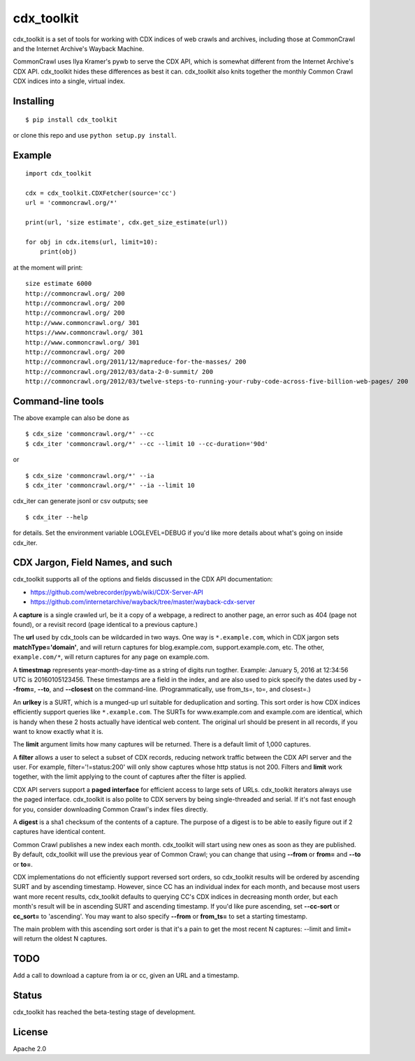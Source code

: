 cdx\_toolkit
============

|Build Status| |Coverage Status| |Apache License 2.0|

cdx\_toolkit is a set of tools for working with CDX indices of web
crawls and archives, including those at CommonCrawl and the Internet
Archive's Wayback Machine.

CommonCrawl uses Ilya Kramer's pywb to serve the CDX API, which is
somewhat different from the Internet Archive's CDX API. cdx\_toolkit
hides these differences as best it can. cdx\_toolkit also knits together
the monthly Common Crawl CDX indices into a single, virtual index.

Installing
----------

::

    $ pip install cdx_toolkit

or clone this repo and use ``python setup.py install``.

Example
-------

::

    import cdx_toolkit

    cdx = cdx_toolkit.CDXFetcher(source='cc')
    url = 'commoncrawl.org/*'

    print(url, 'size estimate', cdx.get_size_estimate(url))

    for obj in cdx.items(url, limit=10):
        print(obj)

at the moment will print:

::

    size estimate 6000
    http://commoncrawl.org/ 200
    http://commoncrawl.org/ 200
    http://commoncrawl.org/ 200
    http://www.commoncrawl.org/ 301
    https://www.commoncrawl.org/ 301
    http://www.commoncrawl.org/ 301
    http://commoncrawl.org/ 200
    http://commoncrawl.org/2011/12/mapreduce-for-the-masses/ 200
    http://commoncrawl.org/2012/03/data-2-0-summit/ 200
    http://commoncrawl.org/2012/03/twelve-steps-to-running-your-ruby-code-across-five-billion-web-pages/ 200

Command-line tools
------------------

The above example can also be done as

::

    $ cdx_size 'commoncrawl.org/*' --cc
    $ cdx_iter 'commoncrawl.org/*' --cc --limit 10 --cc-duration='90d'

or

::

    $ cdx_size 'commoncrawl.org/*' --ia
    $ cdx_iter 'commoncrawl.org/*' --ia --limit 10

cdx\_iter can generate jsonl or csv outputs; see

::

    $ cdx_iter --help

for details. Set the environment variable LOGLEVEL=DEBUG if you'd like
more details about what's going on inside cdx\_iter.

CDX Jargon, Field Names, and such
---------------------------------

cdx\_toolkit supports all of the options and fields discussed in the CDX
API documentation:

-  https://github.com/webrecorder/pywb/wiki/CDX-Server-API
-  https://github.com/internetarchive/wayback/tree/master/wayback-cdx-server

A **capture** is a single crawled url, be it a copy of a webpage, a
redirect to another page, an error such as 404 (page not found), or a
revisit record (page identical to a previous capture.)

The **url** used by cdx\_tools can be wildcarded in two ways. One way is
``*.example.com``, which in CDX jargon sets **matchType='domain'**, and
will return captures for blog.example.com, support.example.com, etc. The
other, ``example.com/*``, will return captures for any page on
example.com.

A **timestmap** represents year-month-day-time as a string of digits run
togther. Example: January 5, 2016 at 12:34:56 UTC is 20160105123456.
These timestamps are a field in the index, and are also used to pick
specify the dates used by **--from=**, **--to**, and **--closest** on
the command-line. (Programmatically, use from\_ts=, to=, and closest=.)

An **urlkey** is a SURT, which is a munged-up url suitable for
deduplication and sorting. This sort order is how CDX indices
efficiently support queries like ``*.example.com``. The SURTs for
www.example.com and example.com are identical, which is handy when these
2 hosts actually have identical web content. The original url should be
present in all records, if you want to know exactly what it is.

The **limit** argument limits how many captures will be returned. There
is a default limit of 1,000 captures.

A **filter** allows a user to select a subset of CDX records, reducing
network traffic between the CDX API server and the user. For example,
filter='!=status:200' will only show captures whose http status is not
200. Filters and **limit** work together, with the limit applying to the
count of captures after the filter is applied.

CDX API servers support a **paged interface** for efficient access to
large sets of URLs. cdx\_toolkit iterators always use the paged
interface. cdx\_toolkit is also polite to CDX servers by being
single-threaded and serial. If it's not fast enough for you, consider
downloading Common Crawl's index files directly.

A **digest** is a sha1 checksum of the contents of a capture. The
purpose of a digest is to be able to easily figure out if 2 captures
have identical content.

Common Crawl publishes a new index each month. cdx\_toolkit will start
using new ones as soon as they are published. By default, cdx\_toolkit
will use the previous year of Common Crawl; you can change that using
**--from** or **from=** and **--to** or **to=**.

CDX implementations do not efficiently support reversed sort orders, so
cdx\_toolkit results will be ordered by ascending SURT and by ascending
timestamp. However, since CC has an individual index for each month, and
because most users want more recent results, cdx\_toolkit defaults to
querying CC's CDX indices in decreasing month order, but each month's
result will be in ascending SURT and ascending timestamp. If you'd like
pure ascending, set **--cc-sort** or **cc\_sort=** to 'ascending'. You
may want to also specify **--from** or **from\_ts=** to set a starting
timestamp.

The main problem with this ascending sort order is that it's a pain to
get the most recent N captures: --limit and limit= will return the
oldest N captures.

TODO
----

Add a call to download a capture from ia or cc, given an URL and a
timestamp.

Status
------

cdx\_toolkit has reached the beta-testing stage of development.

License
-------

Apache 2.0

.. |Build Status| image:: https://travis-ci.org/cocrawler/cdx_toolkit.svg?branch=master
   :target: https://travis-ci.org/cocrawler/cdx_toolkit
.. |Coverage Status| image:: https://coveralls.io/repos/github/cocrawler/cdx_toolkit/badge.svg?branch=master
   :target: https://coveralls.io/github/cocrawler/cdx_toolkit?branch=master
.. |Apache License 2.0| image:: https://img.shields.io/github/license/cocrawler/cdx_toolkit.svg
   :target: LICENSE


